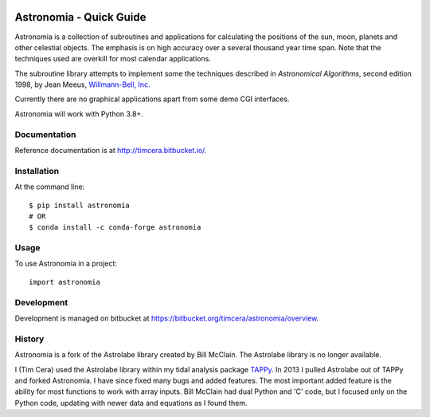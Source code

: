 .. image:: https://github.com/timcera/astronomia/actions/workflows/pypi-package.yml/badge.svg
    :alt: Tests
    :target: https://github.com/timcera/astronomia/actions/workflows/pypi-package.yml
    :height: 20

.. image:: https://img.shields.io/coveralls/github/timcera/astronomia
    :alt: Test Coverage
    :target: https://coveralls.io/r/timcera/astronomia?branch=master
    :height: 20

.. image:: https://img.shields.io/pypi/v/astronomia.svg
    :alt: Latest release
    :target: https://pypi.python.org/pypi/astronomia/
    :height: 20

.. image:: http://img.shields.io/pypi/l/astronomia.svg
    :alt: BSD-3 clause license
    :target: https://pypi.python.org/pypi/astronomia/
    :height: 20

.. image:: http://img.shields.io/pypi/dd/astronomia.svg
    :alt: astronomia downloads
    :target: https://pypi.python.org/pypi/astronomia/
    :height: 20

.. image:: https://img.shields.io/pypi/pyversions/astronomia
    :alt: PyPI - Python Version
    :target: https://pypi.org/project/astronomia/
    :height: 20

Astronomia - Quick Guide
------------------------
Astronomia is a collection of subroutines and applications for calculating the
positions of the sun, moon, planets and other celestial objects. The emphasis
is on high accuracy over a several thousand year time span. Note that the
techniques used are overkill for most calendar applications.

The subroutine library attempts to implement some the techniques described in
*Astronomical Algorithms*, second edition 1998, by Jean Meeus, `Willmann-Bell,
Inc. <http://www.willbell.com/">`_

Currently there are no graphical applications apart from some demo CGI
interfaces.

Astronomia will work with Python 3.8+.

Documentation
~~~~~~~~~~~~~
Reference documentation is at http://timcera.bitbucket.io/.

Installation
~~~~~~~~~~~~
At the command line::

    $ pip install astronomia
    # OR
    $ conda install -c conda-forge astronomia

Usage
~~~~~
To use Astronomia in a project::

	import astronomia

Development
~~~~~~~~~~~
Development is managed on bitbucket at
https://bitbucket.org/timcera/astronomia/overview.

History
~~~~~~~
Astronomia is a fork of the Astrolabe library created by Bill McClain.  The
Astrolabe library is no longer available.

I (Tim Cera) used the Astrolabe library within my tidal analysis package
`TAPPy <http://timcera.bitbucket.io>`_. In 2013 I pulled Astrolabe out of TAPPy
and forked Astronomia.  I have since fixed many bugs and added features.  The
most important added feature is the ability for most functions to work with
array inputs.  Bill McClain had dual Python and 'C' code, but I focused only on
the Python code, updating with newer data and equations as I found them.
